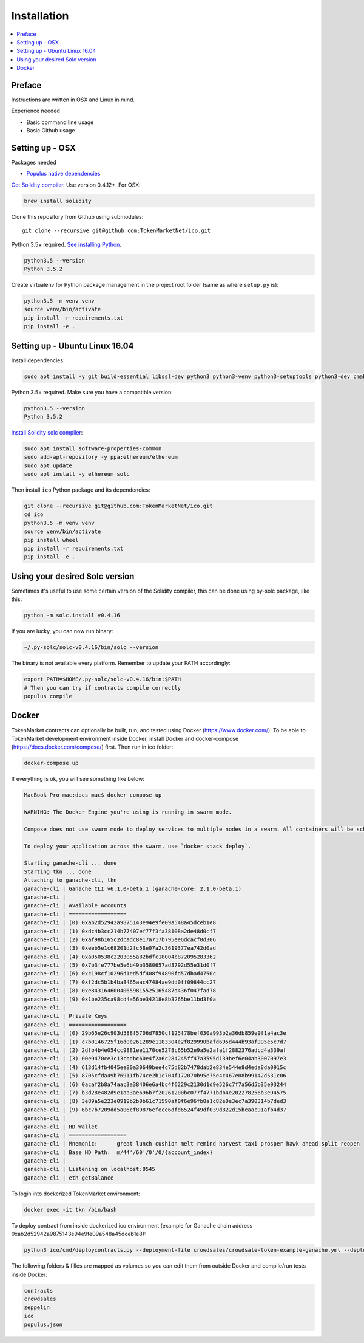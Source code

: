 Installation
============

.. contents:: :local:

Preface
^^^^^^^

Instructions are written in OSX and Linux in mind.

Experience needed

* Basic command line usage

* Basic Github usage

Setting up - OSX
^^^^^^^^^^^^^^^^

Packages needed

* `Populus native dependencies <http://populus.readthedocs.io/en/latest/quickstart.html>`_

`Get Solidity compiler <http://solidity.readthedocs.io/en/develop/installing-solidity.html>`_. Use version 0.4.12+. For OSX:

.. code-block:: console

    brew install solidity

Clone this repository from Github using submodules::

    git clone --recursive git@github.com:TokenMarketNet/ico.git

Python 3.5+ required. `See installing Python <https://www.python.org/downloads/>`_.

.. code-block:: console

     python3.5 --version
     Python 3.5.2

Create virtualenv for Python package management in the project root folder (same as where ``setup.py`` is):

.. code-block:: console

    python3.5 -m venv venv
    source venv/bin/activate
    pip install -r requirements.txt
    pip install -e .

Setting up - Ubuntu Linux 16.04
^^^^^^^^^^^^^^^^^^^^^^^^^^^^^^^

Install dependencies:

.. code-block:: console

    sudo apt install -y git build-essential libssl-dev python3 python3-venv python3-setuptools python3-dev cmake libboost-all-dev

Python 3.5+ required. Make sure you have a compatible version:

.. code-block:: console

     python3.5 --version
     Python 3.5.2

`Install Solidity solc compiler <http://solidity.readthedocs.io/en/develop/installing-solidity.html>`_:

.. code-block:: console

    sudo apt install software-properties-common
    sudo add-apt-repository -y ppa:ethereum/ethereum
    sudo apt update
    sudo apt install -y ethereum solc

Then install ``ico`` Python package and its dependencies:

.. code-block:: console

    git clone --recursive git@github.com:TokenMarketNet/ico.git
    cd ico
    python3.5 -m venv venv
    source venv/bin/activate
    pip install wheel
    pip install -r requirements.txt
    pip install -e .

Using your desired Solc version
^^^^^^^^^^^^^^^^^^^^^^^^^^^^^^^
Sometimes it's useful to use some certain version of the Solidity compiler,
this can be done using py-solc package, like this:

.. code-block:: console

    python -m solc.install v0.4.16

If you are lucky, you can now run binary:

.. code-block:: console

    ~/.py-solc/solc-v0.4.16/bin/solc --version

The binary is not available every platform.
Remember to update your PATH accordingly:

.. code-block:: console

    export PATH=$HOME/.py-solc/solc-v0.4.16/bin:$PATH
    # Then you can try if contracts compile correctly
    populus compile

Docker
^^^^^^^^^^^^^^^^^^^^^^^^^^^^^^^
TokenMarket contracts can optionally be built, run, and tested using Docker (https://www.docker.com/).
To be able to TokenMarket development environment inside Docker, install Docker and docker-compose (https://docs.docker.com/compose/) first. Then run in ico folder:

.. code-block:: console

    docker-compose up

If everything is ok, you will see something like below:

.. code-block:: console

    MacBook-Pro-mac:docs mac$ docker-compose up

    WARNING: The Docker Engine you're using is running in swarm mode.

    Compose does not use swarm mode to deploy services to multiple nodes in a swarm. All containers will be scheduled on the current node.

    To deploy your application across the swarm, use `docker stack deploy`.

    Starting ganache-cli ... done
    Starting tkn ... done
    Attaching to ganache-cli, tkn
    ganache-cli | Ganache CLI v6.1.0-beta.1 (ganache-core: 2.1.0-beta.1)
    ganache-cli |
    ganache-cli | Available Accounts
    ganache-cli | ==================
    ganache-cli | (0) 0xab2d52942a9875143e94e9fe09a548a45dceb1e8
    ganache-cli | (1) 0xdc4b3cc214b77407ef77f3fa38108a2de48d0cf7
    ganache-cli | (2) 0xaf98b165c2dcadc8e17a717b795ee6dcacf0d306
    ganache-cli | (3) 0xeeb5e1c68201d2fc58e07a2c3619377ea742d0ad
    ganache-cli | (4) 0xa050538c2203055a82bdfc18004c872095283362
    ganache-cli | (5) 0x7b3fe777be5e6b49b3580657ad3792d55e31d0f7
    ganache-cli | (6) 0xc198cf10296d1ed5df408f94890fd57dbad4750c
    ganache-cli | (7) 0xf2dc5b1b4ba8465aac47484ae9dd0ff09844cc27
    ganache-cli | (8) 0xe84316460040659815525165487d436f047fad78
    ganache-cli | (9) 0x1be235ca98cd4a56be34218e8b3265be11bd3f0a
    ganache-cli |
    ganache-cli | Private Keys
    ganache-cli | ==================
    ganache-cli | (0) 29b65e26c903d588f5706d7850cf125f78bef030a993b2a36db859e9f1a4ac3e
    ganache-cli | (1) c7b0146725f16d0e261289e1183304e2f829990bafd695d444b93af995e5c7d7
    ganache-cli | (2) 2dfb4b4e054cc9881ee1170ce5278c65b52e9a5e2afa1f2882376adcd4a339af
    ganache-cli | (3) 00e9470ce3c13cbdbc60e4f2a6c284245ff47a3595d139bef6e04ab3007097e3
    ganache-cli | (4) 613d14fb4045ee80a30649bee4c75d82b7478dab2e834e544e8d4eda8da0915c
    ganache-cli | (5) 8705cfda49b76911fb74ce2b1c704f172070b95e75e4c467e08b99142d531c06
    ganache-cli | (6) 0acaf2b8a74aac3a38406e6a4bc4f6229c2130d1d9e526c7f7a56d5b35e93244
    ganache-cli | (7) b3d28e482d9e1aa3ae696b7f20261200bc077f4771bdb4e202278256b3e94575
    ganache-cli | (8) 3e89a5e223e0919b2b0b61c71590af0f6e96fb0a1c82e0e3ec7a390314b7ded3
    ganache-cli | (9) 6bc7b7209dd5a06cf89876efece6dfd6524f49df039d822d15beaac91afb4d37
    ganache-cli |
    ganache-cli | HD Wallet
    ganache-cli | ==================
    ganache-cli | Mnemonic:      great lunch cushion melt remind harvest taxi prosper hawk ahead split reopen
    ganache-cli | Base HD Path:  m/44'/60'/0'/0/{account_index}
    ganache-cli |
    ganache-cli | Listening on localhost:8545
    ganache-cli | eth_getBalance

To login into dockerized TokenMarket environment:

.. code-block:: console

    docker exec -it tkn /bin/bash

To deploy contract from inside dockerized ico environment (example for Ganache chain address 0xab2d52942a9875143e94e9fe09a548a45dceb1e8):

.. code-block:: console

    python3 ico/cmd/deploycontracts.py --deployment-file crowdsales/crowdsale-token-example-ganache.yml --deployment-name local-token --address 0xab2d52942a9875143e94e9fe09a548a45dceb1e8

The following folders & filles are mapped as volumes so you can edit them from outside Docker and compile/run tests inside Docker:

.. code-block:: console

    contracts
    crowdsales
    zeppelin
    ico
    populus.json
